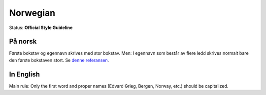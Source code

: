 .. MusicBrainz Documentation Project

.. https://musicbrainz.org/doc/Style/Language/Norwegian

Norwegian
=========

Status: **Official Style Guideline**

På norsk
--------

Første bokstav og egennavn skrives med stor bokstav. Men: I egennavn som består av flere ledd skrives normalt bare den første bokstaven stort. Se `denne referansen <http://web.archive.org/web/20100211214233/http://www2.aschehoug.no/sarepta/bokmal/arbbok/rettskr.htm>`_.


In English
----------

Main rule: Only the first word and proper names (Edvard Grieg, Bergen, Norway, etc.) should be capitalized.
